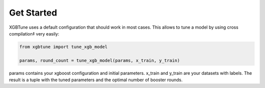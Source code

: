 Get Started
============

XGBTune uses a default configuration that should work in most cases. This allows
to tune a model by using cross compilation‡ very easily:

.. code:: python

    from xgbtune import tune_xgb_model

    params, round_count = tune_xgb_model(params, x_train, y_train)

params contains your xgboost configuration and initial parameters. x_train and
y_train are your datasets with labels. The result is a tuple with the tuned
parameters and the optimal number of booster rounds.